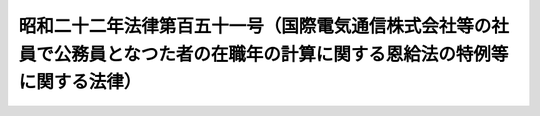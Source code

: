 .. _S22HO151:

==============================================================================================================================
昭和二十二年法律第百五十一号（国際電気通信株式会社等の社員で公務員となつた者の在職年の計算に関する恩給法の特例等に関する法律）
==============================================================================================================================

.. raw:: html
    
    
    <b>昭和二十二年法律第百五十一号（国際電気通信株式会社等の社員で公務員となつた者の在職年の計算に関する恩給法の特例等に関する法律）<br>
    （昭和二十二年十二月六日法律第百五十一号）</b><br><br><div align="right">最終改正：昭和五五年五月六日法律第三九号</div><br><p>
    </p><div class="item"><b><a name="1000000000000000000000000000000000000000000000000100000000000000000000000000000">第一条</a>
    </b>
    <a name="1000000000000000000000000000000000000000000000000100000000001000000000000000000"></a>
    　国際電気通信株式会社又は日本電信電話工事株式会社の業務を政府に引き継いだ時、現にこれらの会社の社員（これらの会社の職制による社員（準社員を除く。）をいう。以下同じ。）であつた者でその退職の際、退職についての給与を受ける権利を放棄して公務員（<a href="/cgi-bin/idxrefer.cgi?H_FILE=%91%e5%88%ea%93%f1%96%40%8e%6c%94%aa&amp;REF_NAME=%89%b6%8b%8b%96%40&amp;ANCHOR_F=&amp;ANCHOR_T=" target="inyo">恩給法</a>
    に規定する公務員をいう。以下同じ。）に就職した者に、<a href="/cgi-bin/idxrefer.cgi?H_FILE=%91%e5%88%ea%93%f1%96%40%8e%6c%94%aa&amp;REF_NAME=%89%b6%8b%8b%96%40&amp;ANCHOR_F=&amp;ANCHOR_T=" target="inyo">恩給法</a>
    を適用する場合には、公務員としての在職年の計算については、その在職年月数に社員に就職した月から公務員に就職した月の前月までの社員としての引き続いての在職年月数を加えたものによる。
    </div>
    
    <p>
    </p><div class="item"><b><a name="1000000000000000000000000000000000000000000000000200000000000000000000000000000">第二条</a>
    </b>
    <a name="1000000000000000000000000000000000000000000000000200000000001000000000000000000"></a>
    　前条に掲げる会社は、政令の定めるところにより、同条の規定の適用を受ける社員が、当該会社の職員に就職した月から同条の規定による公務員に就職した月の前月までの期間、政府職員として在職し、同条の規定による公務員に就職した時退官したものとする場合に、これらの者が受けるべき恩給その他の給与の額を参酌して大蔵大臣の定める金額を、国庫に納付しなければならない。
    </div>
    
    <p>
    </p><div class="item"><b><a name="1000000000000000000000000000000000000000000000000300000000000000000000000000000">第三条</a>
    </b>
    <a name="1000000000000000000000000000000000000000000000000300000000001000000000000000000"></a>
    　第一条に掲げる会社の社員であつた者で、これらの会社の業務を政府に引き継いだ日以前に公務員となつたものに<a href="/cgi-bin/idxrefer.cgi?H_FILE=%91%e5%88%ea%93%f1%96%40%8e%6c%94%aa&amp;REF_NAME=%89%b6%8b%8b%96%40&amp;ANCHOR_F=&amp;ANCHOR_T=" target="inyo">恩給法</a>
    を適用する場合には、普通恩給の基礎となるべき公務員としての在職年の計算については、その在職年月数に社員に就職した月から社員を退職した月（同月において公務員となつた場合においては、その前月）までの社員としての在職年月数（昭和二十年八月十四日以前の退職に係る在職年月数及び第一条又は<a href="/cgi-bin/idxrefer.cgi?H_FILE=%91%e5%88%ea%93%f1%96%40%8e%6c%94%aa&amp;REF_NAME=%89%b6%8b%8b%96%40&amp;ANCHOR_F=&amp;ANCHOR_T=" target="inyo">恩給法</a>
    の一部を改正する法律（昭和二十八年法律第百五十五号）附則<a href="/cgi-bin/idxrefer.cgi?H_FILE=%91%e5%88%ea%93%f1%96%40%8e%6c%94%aa&amp;REF_NAME=%91%e6%8e%6c%8f%5c%88%ea%8f%f0%82%cc%8e%6c%91%e6%88%ea%8d%80&amp;ANCHOR_F=5000000000000000000000000000000000000000000000000000000000000000000000000000000&amp;ANCHOR_T=5000000000000000000000000000000000000000000000000000000000000000000000000000000#5000000000000000000000000000000000000000000000000000000000000000000000000000000" target="inyo">第四十一条の四第一項</a>
    の規定により公務員としての在職年月数に加えられることとなる在職年月数を除く。）を加えたものによる。
    </div>
    
    
    <br><a name="5000000000000000000000000000000000000000000000000000000000000000000000000000000"></a>
    　　　<a name="5000000001000000000000000000000000000000000000000000000000000000000000000000000"><b>附　則</b></a>
    <br><p>
    　この法律は、公布の日から、これを施行する。但し、第一条の規定は、国際電気通信株式会社に係る部分は昭和二十二年五月二十五日から、日本電信電話工事株式会社に係る部分は昭和二十二年六月五日からこれを適用する。
    
    
    <br>　　　<a name="5000000002000000000000000000000000000000000000000000000000000000000000000000000"><b>附　則　（昭和五五年五月六日法律第三九号）　抄</b></a>
    <br></p><p>
    </p><div class="arttitle">（施行期日等）</div>
    <div class="item"><b>第一条</b>
    　この法律は、公布の日から施行する。ただし、次の各号に掲げる規定は、当該各号に掲げる日から施行する。
    <div class="number"><b>一</b>
    　第七条中恩給法等の一部を改正する法律（昭和五十一年法律第五十一号。以下「法律第五十一号」という。）附則第十四条第二項の改正規定　昭和五十五年六月一日
    </div>
    <div class="number"><b>二</b>
    　第七条中法律第五十一号附則第十四条第一項の改正規定　昭和五十五年八月一日
    </div>
    <div class="number"><b>三</b>
    　第二条の規定　昭和五十五年十月一日
    </div>
    <div class="number"><b>四</b>
    　第三条中恩給法の一部を改正する法律（昭和二十八年法律第百五十五号。以下「法律第百五十五号」という。）附則第十四条第三項、第十八条第二項、第二十三条第六項及び第三十一条の改正規定　昭和五十五年十二月一日
    </div>
    <div class="number"><b>五</b>
    　第七条中法律第五十一号附則第十四条の次に一条を加える改正規定及び附則第十六条の改正規定並びに附則第十条の規定　厚生年金保険法等の一部を改正する法律（昭和五十五年法律第八十二号）第十一条中厚生年金保険法（昭和二十九年法律第百十五号）第六十五条の次に一条を加える改正規定の施行の日
    </div>
    </div>
    <div class="item"><b>２</b>
    　第一条の規定による改正後の恩給法の規定、第三条の規定による改正後の法律第百五十五号附則第二十二条の三、第二十七条ただし書、附則別表第一及び附則別表四から附則別表第七までの規定、第四条の規定による改正後の旧軍人等の遺族に対する恩給等の特例に関する法律（昭和三十一年法律第百七十七号。以下「法律第百七十七号」という。）の規定、第五条の規定による改正後の恩給法等の一部を改正する法律（昭和四十一年法律第百二十一号。以下「法律第百二十一号」という。）の規定、第六条の規定による改正後の恩給法等の一部を改正する法律（昭和四十六年法律第八十一号。以下「法律第八十一号」という。）の規定並びに第七条の規定による改正後の法律第五十一号附則第十五条第二項の規定並びに附則第十八条及び第十九条の規定は、昭和五十五年四月一日から適用する。
    </div>
    
    <br><br>